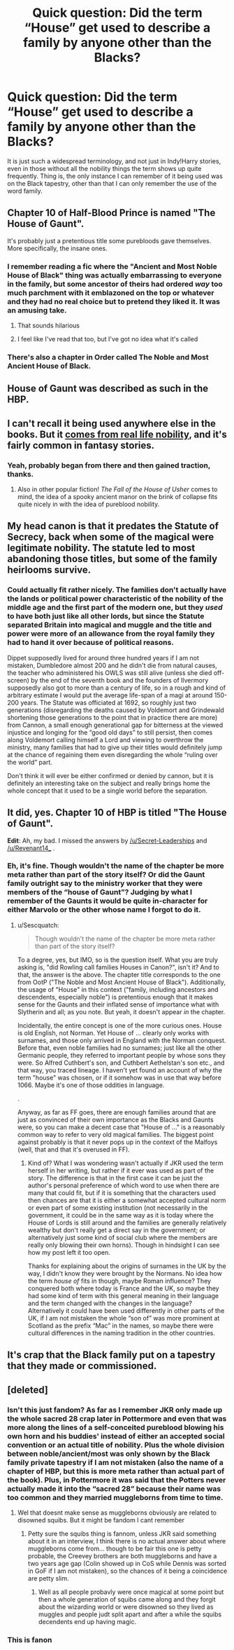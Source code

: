#+TITLE: Quick question: Did the term “House” get used to describe a family by anyone other than the Blacks?

* Quick question: Did the term “House” get used to describe a family by anyone other than the Blacks?
:PROPERTIES:
:Author: JOKERRule
:Score: 108
:DateUnix: 1613754811.0
:DateShort: 2021-Feb-19
:FlairText: Misc
:END:
It is just such a widespread terminology, and not just in Indy!Harry stories, even in those without all the nobility things the term shows up quite frequently. Thing is, the only instance I can remember of it being used was on the Black tapestry, other than that I can only remember the use of the word family.


** Chapter 10 of Half-Blood Prince is named "The House of Gaunt".

It's probably just a pretentious title some purebloods gave themselves. More specifically, the insane ones.
:PROPERTIES:
:Author: Revenant14_
:Score: 115
:DateUnix: 1613756285.0
:DateShort: 2021-Feb-19
:END:

*** I remember reading a fic where the "Ancient and Most Noble House of Black" thing was actually embarrassing to everyone in the family, but some ancestor of theirs had ordered /way/ too much parchment with it emblazoned on the top or whatever and they had no real choice but to pretend they liked it. It was an amusing take.
:PROPERTIES:
:Author: ParanoidDrone
:Score: 75
:DateUnix: 1613765901.0
:DateShort: 2021-Feb-19
:END:

**** That sounds hilarious
:PROPERTIES:
:Author: midasgoldentouch
:Score: 5
:DateUnix: 1613795884.0
:DateShort: 2021-Feb-20
:END:


**** I feel like I've read that too, but I've got no idea what it's called
:PROPERTIES:
:Author: largeEoodenBadger
:Score: 3
:DateUnix: 1613837102.0
:DateShort: 2021-Feb-20
:END:


*** There's also a chapter in Order called The Noble and Most Ancient House of Black.
:PROPERTIES:
:Author: Kallirianne
:Score: 8
:DateUnix: 1613779122.0
:DateShort: 2021-Feb-20
:END:


** House of Gaunt was described as such in the HBP.
:PROPERTIES:
:Score: 27
:DateUnix: 1613762695.0
:DateShort: 2021-Feb-19
:END:


** I can't recall it being used anywhere else in the books. But it [[https://en.m.wikipedia.org/wiki/List_of_noble_houses][comes from real life nobility]], and it's fairly common in fantasy stories.
:PROPERTIES:
:Author: TheLetterJ0
:Score: 42
:DateUnix: 1613755774.0
:DateShort: 2021-Feb-19
:END:

*** Yeah, probably began from there and then gained traction, thanks.
:PROPERTIES:
:Author: JOKERRule
:Score: 12
:DateUnix: 1613756038.0
:DateShort: 2021-Feb-19
:END:

**** Also in other popular fiction! /The Fall of the House of Usher/ comes to mind, the idea of a spooky ancient manor on the brink of collapse fits quite nicely in with the idea of pureblood nobility.
:PROPERTIES:
:Author: therealemacity
:Score: 16
:DateUnix: 1613762633.0
:DateShort: 2021-Feb-19
:END:


** My head canon is that it predates the Statute of Secrecy, back when some of the magical were legitimate nobility. The statute led to most abandoning those titles, but some of the family heirlooms survive.
:PROPERTIES:
:Author: 4wallsandawindow
:Score: 24
:DateUnix: 1613777771.0
:DateShort: 2021-Feb-20
:END:

*** Could actually fit rather nicely. The families don't actually have the lands or political power characteristic of the nobility of the middle age and the first part of the modern one, but they /used/ to have both just like all other lords, but since the Statute separated Britain into magical and muggle and the title and power were more of an allowance from the royal family they had to hand it over because of political reasons.

Dippet supposedly lived for around three hundred years if I am not mistaken, Dumbledore almost 200 and he didn't die from natural causes, the teacher who administered his OWLS was still alive (unless she died off-screen) by the end of the seventh book and the founders of Ilvermory supposedly also got to more than a century of life, so in a rough and kind of arbitrary estimate I would put the average life-span of a magi at around 150-200 years. The Statute was officiated at 1692, so roughly just two generations (disregarding the deaths caused by Voldemort and Grindewald shortening those generations to the point that in practice there are more) from Cannon, a small enough generational gap for bitterness at the viewed injustice and longing for the “good old days” to still persist, then comes along Voldemort calling himself a Lord and viewing to overthrow the ministry, many families that had to give up their titles would definitely jump at the chance of regaining them even disregarding the whole “ruling over the world” part.

Don't think it will ever be either confirmed or denied by cannon, but it is definitely an interesting take on the subject and really brings home the whole concept that it used to be a single world before the separation.
:PROPERTIES:
:Author: JOKERRule
:Score: 15
:DateUnix: 1613780249.0
:DateShort: 2021-Feb-20
:END:


** It did, yes. Chapter 10 of HBP is titled "The House of Gaunt".

*Edit*: Ah, my bad. I missed the answers by [[/u/Secret-Leaderships]] and [[/u/Revenant14_]] .
:PROPERTIES:
:Author: Sescquatch
:Score: 6
:DateUnix: 1613830647.0
:DateShort: 2021-Feb-20
:END:

*** Eh, it's fine. Though wouldn't the name of the chapter be more meta rather than part of the story itself? Or did the Gaunt family outright say to the ministry worker that they were members of the “house of Gaunt”? Judging by what I remember of the Gaunts it would be quite in-character for either Marvolo or the other whose name I forgot to do it.
:PROPERTIES:
:Author: JOKERRule
:Score: 2
:DateUnix: 1613835282.0
:DateShort: 2021-Feb-20
:END:

**** u/Sescquatch:
#+begin_quote
  Though wouldn't the name of the chapter be more meta rather than part of the story itself?
#+end_quote

To a degree, yes, but IMO, so is the question itself. What you are truly asking is, "did Rowling call families Houses in Canon?", isn't it? And to that, the answer is the above. The chapter title corresponds to the one from OotP ("The Noble and Most Ancient House of Black"). Additionally, the usage of "House" in this context ("family, including ancestors and descendents, especially noble") is pretentious enough that it makes sense for the Gaunts and their inflated sense of importance what with Slytherin and all; as you note. But yeah, it doesn't appear /in/ the chapter.

Incidentally, the entire concept is one of the more curious ones. House is old English, not Norman. Yet House of ... clearly only works with surnames, and those only arrived in England with the Norman conquest. Before that, even noble families had no surnames; just like all the other Germanic people, they referred to important people by whose sons they were. So Alfred Cuthbert's son, and Cuthbert Aethelstan's son etc., and that way, you traced lineage. I haven't yet found an account of why the term "house" was chosen, or if it somehow was in use that way before 1066. Maybe it's one of those oddities in language.

.

Anyway, as far as FF goes, there are enough families around that are just as convinced of their own importance as the Blacks and Gaunts were, so you can make a decent case that "House of ..." is a reasonably common way to refer to very old magical families. The biggest point against probably is that it never pops up in the context of the Malfoys (well, that and that it's overused in FF).
:PROPERTIES:
:Author: Sescquatch
:Score: 3
:DateUnix: 1613866476.0
:DateShort: 2021-Feb-21
:END:

***** Kind of? What I was wondering wasn't actually if JKR used the term herself in her writing, but rather if it ever was used as part of the story. The difference is that in the first case it can be just the author's personal preference of which word to use when there are many that could fit, but if it is something that the characters used then chances are that it is either a somewhat accepted cultural norm or even part of some existing institution (not necessarily in the government, it could be in the same way as it is today where the House of Lords is still around and the families are generally relatively wealthy but don't really get a direct say in the government; or alternatively just some kind of social club where the members are really only blowing their own horns). Though in hindsight I can see how my post left it too open.

Thanks for explaining about the origins of surnames in the UK by the way, I didn't know they were brought by the Normans. No idea how the term /house of/ fits in though, maybe Roman influence? They conquered both where today is France and the UK, so maybe they had some kind of term with this general meaning in their language and the term changed with the changes in the language? Alternatively it could have been used differently in other parts of the UK, if I am not mistaken the whole “son of” was more prominent at Scotland as the prefix “Mac” in the names, so maybe there were cultural differences in the naming tradition in the other countries.
:PROPERTIES:
:Author: JOKERRule
:Score: 1
:DateUnix: 1613880708.0
:DateShort: 2021-Feb-21
:END:


** It's crap that the Black family put on a tapestry that they made or commissioned.
:PROPERTIES:
:Author: Afraid-Ice-2062
:Score: 7
:DateUnix: 1613769154.0
:DateShort: 2021-Feb-20
:END:


** [deleted]
:PROPERTIES:
:Score: -2
:DateUnix: 1613766189.0
:DateShort: 2021-Feb-19
:END:

*** Isn't this just fandom? As far as I remember JKR only made up the whole sacred 28 crap later in Pottermore and even that was more along the lines of a self-conceited pureblood blowing his own horn and his buddies' instead of either an accepted social convention or an actual title of nobility. Plus the whole division between noble/ancient/most was only shown by the Black family private tapestry if I am not mistaken (also the name of a chapter of HBP, but this is more meta rather than actual part of the book). Plus, in Pottermore it was said that the Potters never actually made it into the “sacred 28” because their name was too common and they married muggleborns from time to time.
:PROPERTIES:
:Author: JOKERRule
:Score: 7
:DateUnix: 1613768582.0
:DateShort: 2021-Feb-20
:END:

**** Wel that doesnt make sense as muggleborns obviously are related to disowned squibs. But it might be fandom I cant remember
:PROPERTIES:
:Author: KFC_Junior
:Score: -1
:DateUnix: 1613769497.0
:DateShort: 2021-Feb-20
:END:

***** Petty sure the squibs thing is fannom, unless JKR said something about it in an interview, I think there is no actual answer about where muggleborns come from... though to be fair this one is petty probable, the Creevey brothers are both muggleborns and have a two years age gap (Colin showed up in CoS while Dennis was sorted in GoF if I am not mistaken), so the chances of it being a coincidence are petty slim.
:PROPERTIES:
:Author: JOKERRule
:Score: 6
:DateUnix: 1613771092.0
:DateShort: 2021-Feb-20
:END:

****** Well as all people probavly were once magical at some point but then a whole generation of squibs came along and they forgit about the wizarding world or were disowned so they lived as muggles and people judt split apart and after a while the squibs decendents end up having magic.
:PROPERTIES:
:Author: KFC_Junior
:Score: -3
:DateUnix: 1613771487.0
:DateShort: 2021-Feb-20
:END:


*** This is fanon
:PROPERTIES:
:Author: Bleepbloopbotz2
:Score: 4
:DateUnix: 1613768603.0
:DateShort: 2021-Feb-20
:END:
